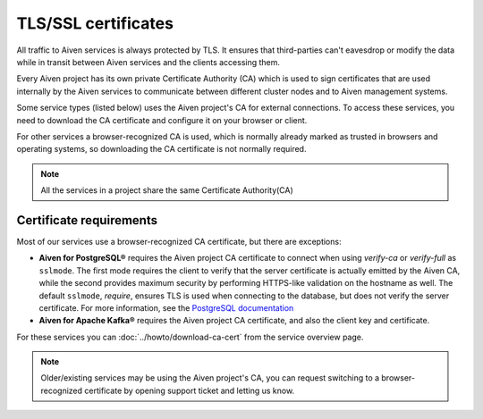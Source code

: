 TLS/SSL certificates
====================

All traffic to Aiven services is always protected by TLS. It ensures that third-parties can't eavesdrop or modify the data while in transit between Aiven services and the clients accessing them.

Every Aiven project has its own private Certificate Authority (CA) which is used to sign certificates that are used internally by the Aiven services to communicate between different cluster nodes and to Aiven management systems.

Some service types (listed below) uses the Aiven project's CA for external connections. To access these services, you need to download the CA certificate and configure it on your browser or client.

For other services a browser-recognized CA is used, which is normally already marked as trusted in browsers and operating systems, so downloading the CA certificate is not normally required.

.. note::
    All the services in a project share the same Certificate Authority(CA)

Certificate requirements
------------------------

Most of our services use a browser-recognized CA certificate, but there are exceptions:

- **Aiven for PostgreSQL®** requires the Aiven project CA certificate to connect when using `verify-ca` or `verify-full` as ``sslmode``. The first mode requires the client to verify that the server certificate is actually emitted by the Aiven CA, while the second provides maximum security by performing HTTPS-like validation on the hostname as well. The default ``sslmode``, `require`, ensures TLS is used when connecting to the database, but does not verify the server certificate. For more information, see the `PostgreSQL documentation <https://www.postgresql.org/docs/current/libpq-ssl.html#LIBPQ-SSL-SSLMODE-STATEMENTS>`_
  
- **Aiven for Apache Kafka®** requires the Aiven project CA certificate, and also the client key and certificate.

For these services you can :doc:`../howto/download-ca-cert` from the service overview page.

.. note::
    Older/existing services may be using the Aiven project's CA, you can request switching to a browser-recognized certificate by opening support ticket and letting us know.

